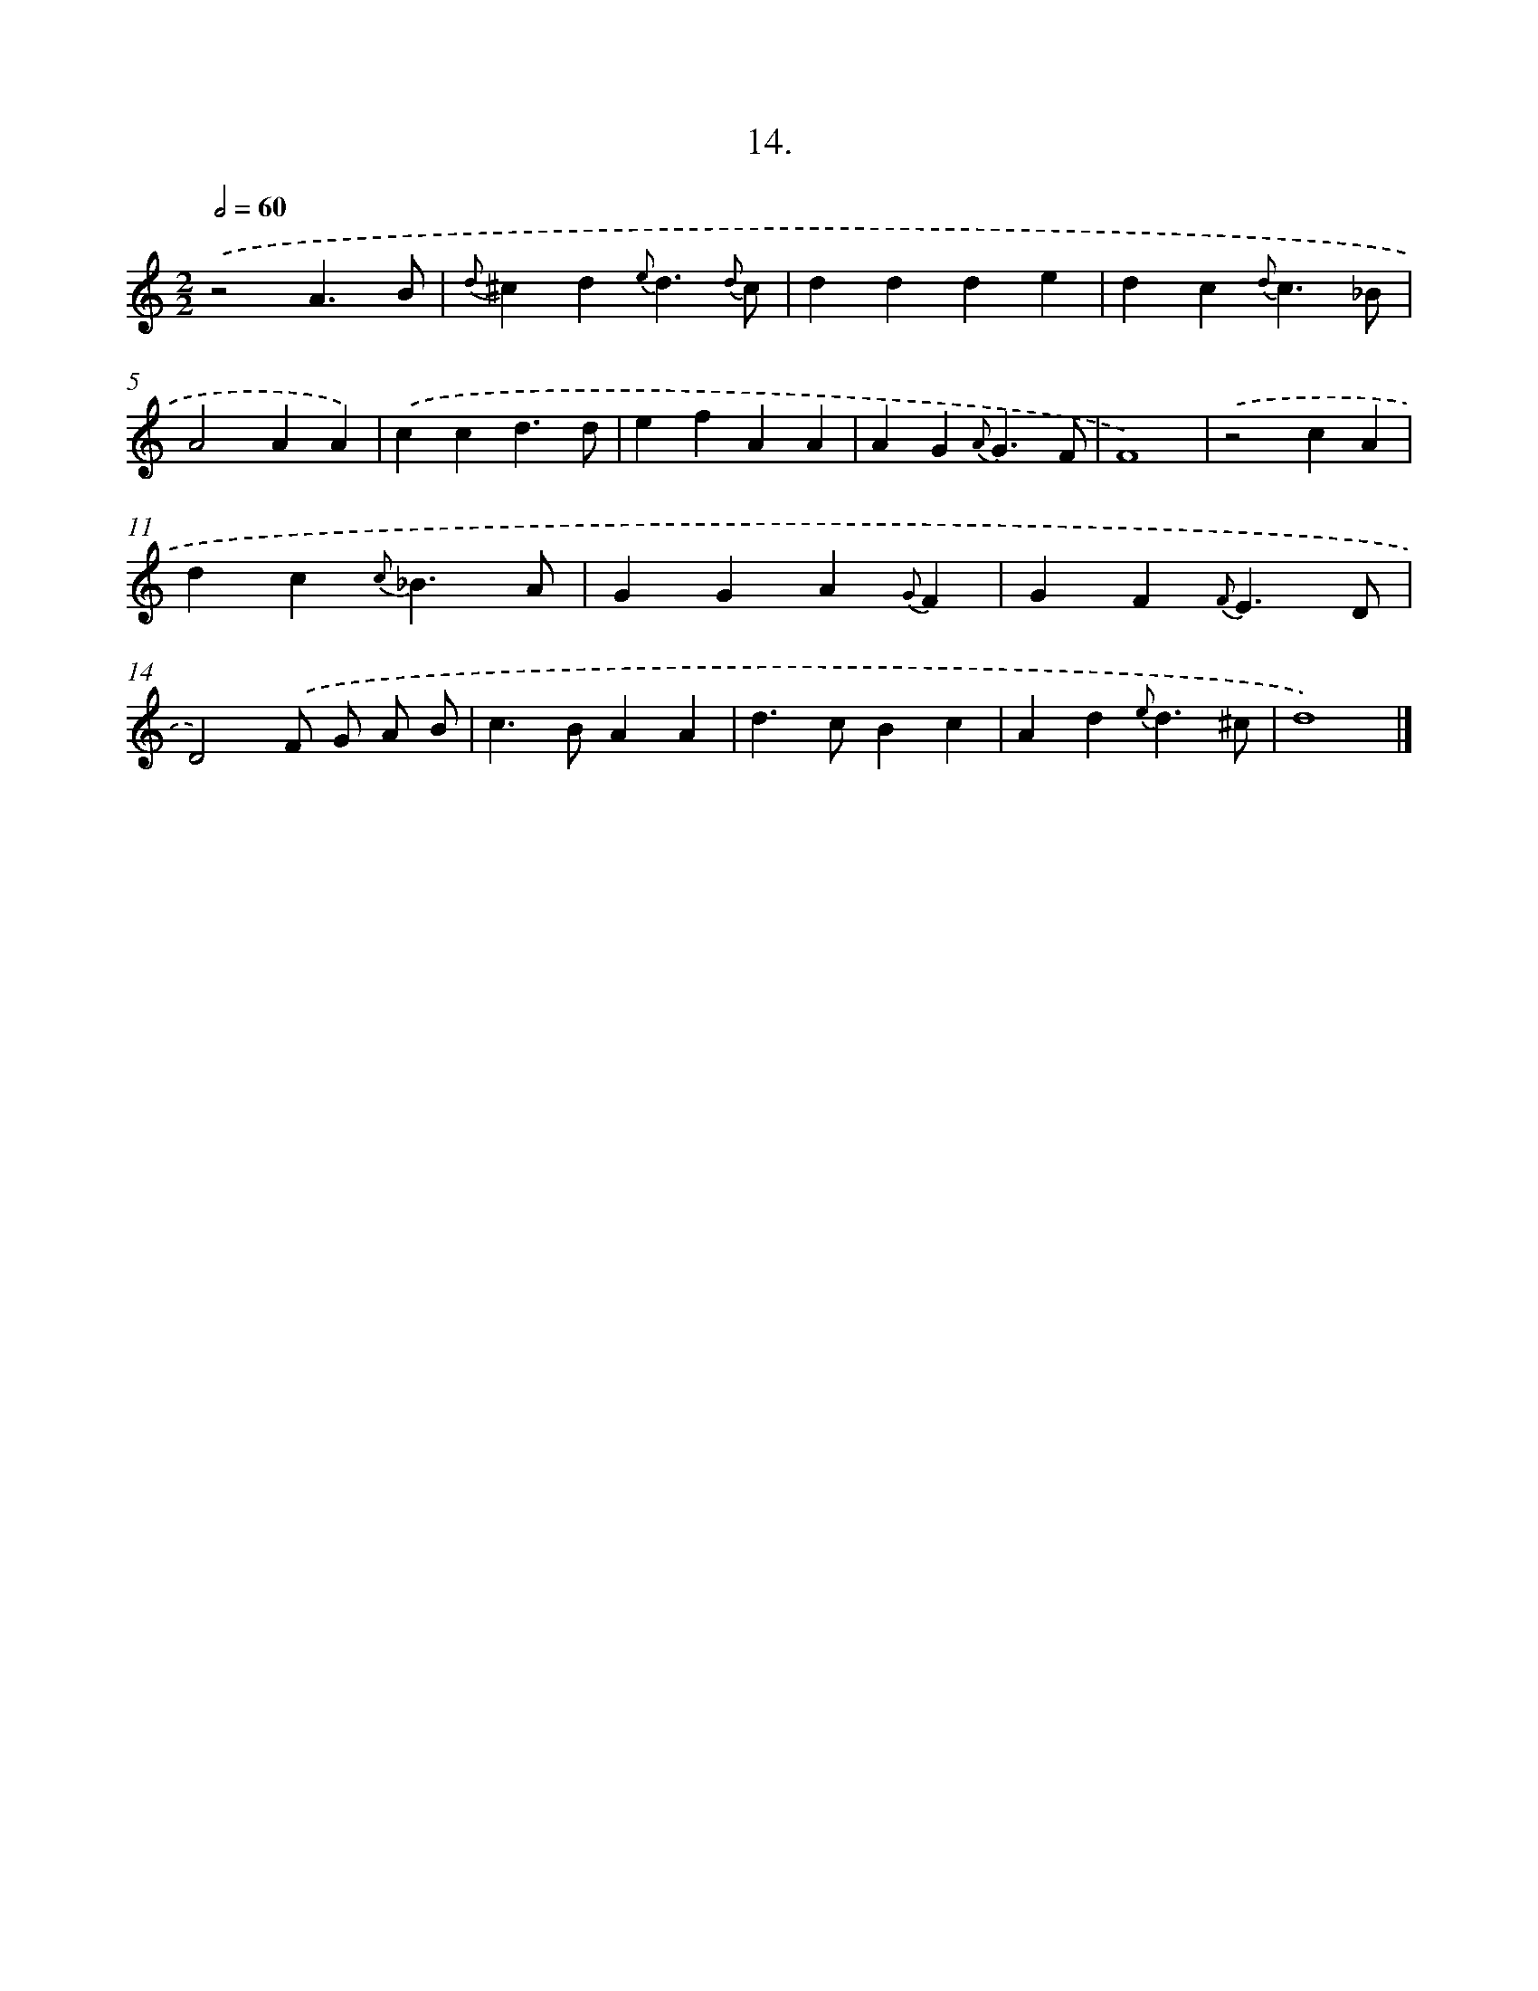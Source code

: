 X: 16533
T: 14.
%%abc-version 2.0
%%abcx-abcm2ps-target-version 5.9.1 (29 Sep 2008)
%%abc-creator hum2abc beta
%%abcx-conversion-date 2018/11/01 14:38:04
%%humdrum-veritas 1951808439
%%humdrum-veritas-data 2700046210
%%continueall 1
%%barnumbers 0
L: 1/4
M: 2/2
Q: 1/2=60
K: C clef=treble
.('z2A3/B/ |
{d}^cd{e}d3/{d} c/ |
ddde |
dc{d}c3/_B/ |
A2AA) |
.('ccd3/d/ |
efAA |
AG{A}G3/F/ |
F4) |
.('z2cA |
dc{c}_B3/A/ |
GGA{G}F |
GF{F}E3/D/ |
D2).('F/ G/ A/ B/ |
c>BAA |
d>cBc |
Ad{e}d3/^c/ |
d4) |]
